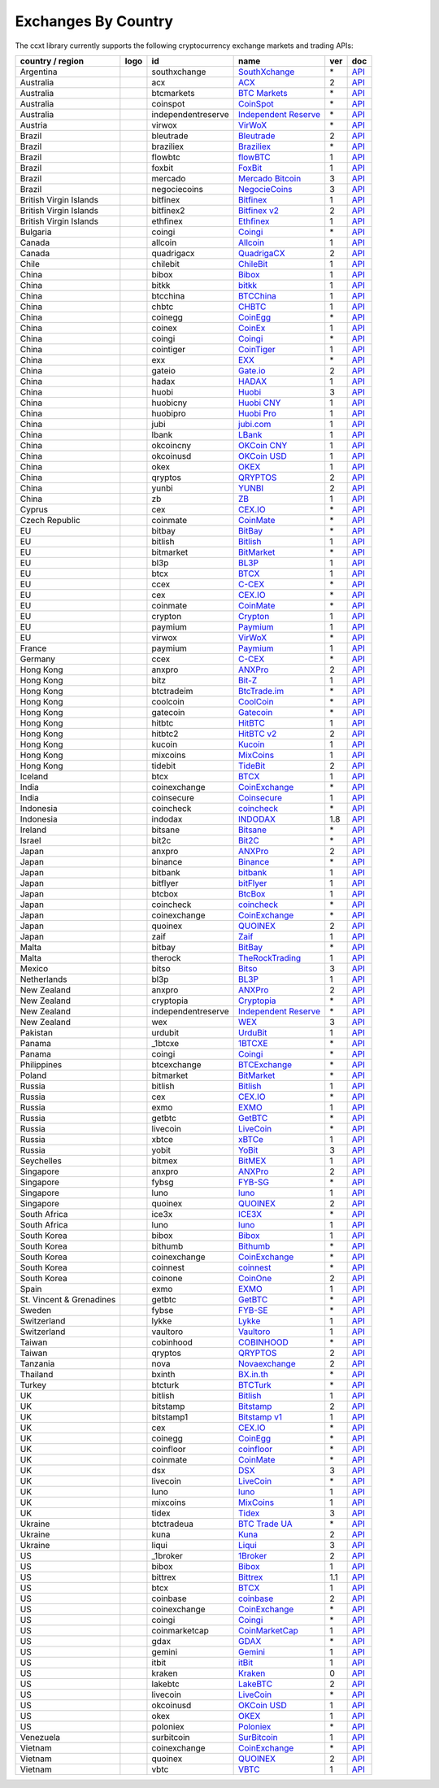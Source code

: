 Exchanges By Country
====================

The ccxt library currently supports the following cryptocurrency exchange markets and trading APIs:

+----------------------------+------------------------+----------------------+-----------------------------------------------------------------------------------+-------+---------------------------------------------------------------------------------------------------+
| country / region           | logo                   | id                   | name                                                                              | ver   | doc                                                                                               |
+============================+========================+======================+===================================================================================+=======+===================================================================================================+
| Argentina                  | |southxchange|         | southxchange         | `SouthXchange <https://www.southxchange.com>`__                                   | \*    | `API <https://www.southxchange.com/Home/Api>`__                                                   |
+----------------------------+------------------------+----------------------+-----------------------------------------------------------------------------------+-------+---------------------------------------------------------------------------------------------------+
| Australia                  | |acx|                  | acx                  | `ACX <https://acx.io>`__                                                          | 2     | `API <https://acx.io/documents/api_v2>`__                                                         |
+----------------------------+------------------------+----------------------+-----------------------------------------------------------------------------------+-------+---------------------------------------------------------------------------------------------------+
| Australia                  | |btcmarkets|           | btcmarkets           | `BTC Markets <https://btcmarkets.net/>`__                                         | \*    | `API <https://github.com/BTCMarkets/API>`__                                                       |
+----------------------------+------------------------+----------------------+-----------------------------------------------------------------------------------+-------+---------------------------------------------------------------------------------------------------+
| Australia                  | |coinspot|             | coinspot             | `CoinSpot <https://www.coinspot.com.au>`__                                        | \*    | `API <https://www.coinspot.com.au/api>`__                                                         |
+----------------------------+------------------------+----------------------+-----------------------------------------------------------------------------------+-------+---------------------------------------------------------------------------------------------------+
| Australia                  | |independentreserve|   | independentreserve   | `Independent Reserve <https://www.independentreserve.com>`__                      | \*    | `API <https://www.independentreserve.com/API>`__                                                  |
+----------------------------+------------------------+----------------------+-----------------------------------------------------------------------------------+-------+---------------------------------------------------------------------------------------------------+
| Austria                    | |virwox|               | virwox               | `VirWoX <https://www.virwox.com>`__                                               | \*    | `API <https://www.virwox.com/developers.php>`__                                                   |
+----------------------------+------------------------+----------------------+-----------------------------------------------------------------------------------+-------+---------------------------------------------------------------------------------------------------+
| Brazil                     | |bleutrade|            | bleutrade            | `Bleutrade <https://bleutrade.com>`__                                             | 2     | `API <https://bleutrade.com/help/API>`__                                                          |
+----------------------------+------------------------+----------------------+-----------------------------------------------------------------------------------+-------+---------------------------------------------------------------------------------------------------+
| Brazil                     | |braziliex|            | braziliex            | `Braziliex <https://braziliex.com/>`__                                            | \*    | `API <https://braziliex.com/exchange/api.php>`__                                                  |
+----------------------------+------------------------+----------------------+-----------------------------------------------------------------------------------+-------+---------------------------------------------------------------------------------------------------+
| Brazil                     | |flowbtc|              | flowbtc              | `flowBTC <https://trader.flowbtc.com>`__                                          | 1     | `API <http://www.flowbtc.com.br/api/>`__                                                          |
+----------------------------+------------------------+----------------------+-----------------------------------------------------------------------------------+-------+---------------------------------------------------------------------------------------------------+
| Brazil                     | |foxbit|               | foxbit               | `FoxBit <https://foxbit.exchange>`__                                              | 1     | `API <https://blinktrade.com/docs>`__                                                             |
+----------------------------+------------------------+----------------------+-----------------------------------------------------------------------------------+-------+---------------------------------------------------------------------------------------------------+
| Brazil                     | |mercado|              | mercado              | `Mercado Bitcoin <https://www.mercadobitcoin.com.br>`__                           | 3     | `API <https://www.mercadobitcoin.com.br/api-doc>`__                                               |
+----------------------------+------------------------+----------------------+-----------------------------------------------------------------------------------+-------+---------------------------------------------------------------------------------------------------+
| Brazil                     | |negociecoins|         | negociecoins         | `NegocieCoins <https://www.negociecoins.com.br>`__                                | 3     | `API <https://www.negociecoins.com.br/documentacao-tradeapi>`__                                   |
+----------------------------+------------------------+----------------------+-----------------------------------------------------------------------------------+-------+---------------------------------------------------------------------------------------------------+
| British Virgin Islands     | |bitfinex|             | bitfinex             | `Bitfinex <https://www.bitfinex.com>`__                                           | 1     | `API <https://bitfinex.readme.io/v1/docs>`__                                                      |
+----------------------------+------------------------+----------------------+-----------------------------------------------------------------------------------+-------+---------------------------------------------------------------------------------------------------+
| British Virgin Islands     | |bitfinex2|            | bitfinex2            | `Bitfinex v2 <https://www.bitfinex.com>`__                                        | 2     | `API <https://bitfinex.readme.io/v2/docs>`__                                                      |
+----------------------------+------------------------+----------------------+-----------------------------------------------------------------------------------+-------+---------------------------------------------------------------------------------------------------+
| British Virgin Islands     | |ethfinex|             | ethfinex             | `Ethfinex <https://www.ethfinex.com>`__                                           | 1     | `API <https://bitfinex.readme.io/v1/docs>`__                                                      |
+----------------------------+------------------------+----------------------+-----------------------------------------------------------------------------------+-------+---------------------------------------------------------------------------------------------------+
| Bulgaria                   | |coingi|               | coingi               | `Coingi <https://coingi.com>`__                                                   | \*    | `API <http://docs.coingi.apiary.io/>`__                                                           |
+----------------------------+------------------------+----------------------+-----------------------------------------------------------------------------------+-------+---------------------------------------------------------------------------------------------------+
| Canada                     | |allcoin|              | allcoin              | `Allcoin <https://www.allcoin.com>`__                                             | 1     | `API <https://www.allcoin.com/About/APIReference>`__                                              |
+----------------------------+------------------------+----------------------+-----------------------------------------------------------------------------------+-------+---------------------------------------------------------------------------------------------------+
| Canada                     | |quadrigacx|           | quadrigacx           | `QuadrigaCX <https://www.quadrigacx.com>`__                                       | 2     | `API <https://www.quadrigacx.com/api_info>`__                                                     |
+----------------------------+------------------------+----------------------+-----------------------------------------------------------------------------------+-------+---------------------------------------------------------------------------------------------------+
| Chile                      | |chilebit|             | chilebit             | `ChileBit <https://chilebit.net>`__                                               | 1     | `API <https://blinktrade.com/docs>`__                                                             |
+----------------------------+------------------------+----------------------+-----------------------------------------------------------------------------------+-------+---------------------------------------------------------------------------------------------------+
| China                      | |bibox|                | bibox                | `Bibox <https://www.bibox.com>`__                                                 | 1     | `API <https://github.com/Biboxcom/api_reference/wiki/home_en>`__                                  |
+----------------------------+------------------------+----------------------+-----------------------------------------------------------------------------------+-------+---------------------------------------------------------------------------------------------------+
| China                      | |bitkk|                | bitkk                | `bitkk <https://www.bitkk.com>`__                                                 | 1     | `API <https://www.bitkk.com/i/developer>`__                                                       |
+----------------------------+------------------------+----------------------+-----------------------------------------------------------------------------------+-------+---------------------------------------------------------------------------------------------------+
| China                      | |btcchina|             | btcchina             | `BTCChina <https://www.btcchina.com>`__                                           | 1     | `API <https://www.btcchina.com/apidocs>`__                                                        |
+----------------------------+------------------------+----------------------+-----------------------------------------------------------------------------------+-------+---------------------------------------------------------------------------------------------------+
| China                      | |chbtc|                | chbtc                | `CHBTC <https://trade.chbtc.com/api>`__                                           | 1     | `API <https://www.chbtc.com/i/developer>`__                                                       |
+----------------------------+------------------------+----------------------+-----------------------------------------------------------------------------------+-------+---------------------------------------------------------------------------------------------------+
| China                      | |coinegg|              | coinegg              | `CoinEgg <https://www.coinegg.com>`__                                             | \*    | `API <https://www.coinegg.com/explain.api.html>`__                                                |
+----------------------------+------------------------+----------------------+-----------------------------------------------------------------------------------+-------+---------------------------------------------------------------------------------------------------+
| China                      | |coinex|               | coinex               | `CoinEx <https://www.coinex.com>`__                                               | 1     | `API <https://github.com/coinexcom/coinex_exchange_api/wiki>`__                                   |
+----------------------------+------------------------+----------------------+-----------------------------------------------------------------------------------+-------+---------------------------------------------------------------------------------------------------+
| China                      | |coingi|               | coingi               | `Coingi <https://coingi.com>`__                                                   | \*    | `API <http://docs.coingi.apiary.io/>`__                                                           |
+----------------------------+------------------------+----------------------+-----------------------------------------------------------------------------------+-------+---------------------------------------------------------------------------------------------------+
| China                      | |cointiger|            | cointiger            | `CoinTiger <https://www.cointiger.pro/exchange/register.html?refCode=FfvDtt>`__   | 1     | `API <https://github.com/cointiger/api-docs-en/wiki>`__                                           |
+----------------------------+------------------------+----------------------+-----------------------------------------------------------------------------------+-------+---------------------------------------------------------------------------------------------------+
| China                      | |exx|                  | exx                  | `EXX <https://www.exx.com/>`__                                                    | \*    | `API <https://www.exx.com/help/restApi>`__                                                        |
+----------------------------+------------------------+----------------------+-----------------------------------------------------------------------------------+-------+---------------------------------------------------------------------------------------------------+
| China                      | |gateio|               | gateio               | `Gate.io <https://gate.io/>`__                                                    | 2     | `API <https://gate.io/api2>`__                                                                    |
+----------------------------+------------------------+----------------------+-----------------------------------------------------------------------------------+-------+---------------------------------------------------------------------------------------------------+
| China                      | |hadax|                | hadax                | `HADAX <https://www.huobi.br.com/en-us/topic/invited/?invite_code=rwrd3>`__       | 1     | `API <https://github.com/huobiapi/API_Docs/wiki>`__                                               |
+----------------------------+------------------------+----------------------+-----------------------------------------------------------------------------------+-------+---------------------------------------------------------------------------------------------------+
| China                      | |huobi|                | huobi                | `Huobi <https://www.huobi.com>`__                                                 | 3     | `API <https://github.com/huobiapi/API_Docs_en/wiki>`__                                            |
+----------------------------+------------------------+----------------------+-----------------------------------------------------------------------------------+-------+---------------------------------------------------------------------------------------------------+
| China                      | |huobicny|             | huobicny             | `Huobi CNY <https://www.huobi.br.com/en-us/topic/invited/?invite_code=rwrd3>`__   | 1     | `API <https://github.com/huobiapi/API_Docs/wiki/REST_api_reference>`__                            |
+----------------------------+------------------------+----------------------+-----------------------------------------------------------------------------------+-------+---------------------------------------------------------------------------------------------------+
| China                      | |huobipro|             | huobipro             | `Huobi Pro <https://www.huobi.br.com/en-us/topic/invited/?invite_code=rwrd3>`__   | 1     | `API <https://github.com/huobiapi/API_Docs/wiki/REST_api_reference>`__                            |
+----------------------------+------------------------+----------------------+-----------------------------------------------------------------------------------+-------+---------------------------------------------------------------------------------------------------+
| China                      | |jubi|                 | jubi                 | `jubi.com <https://www.jubi.com>`__                                               | 1     | `API <https://www.jubi.com/help/api.html>`__                                                      |
+----------------------------+------------------------+----------------------+-----------------------------------------------------------------------------------+-------+---------------------------------------------------------------------------------------------------+
| China                      | |lbank|                | lbank                | `LBank <https://www.lbank.info>`__                                                | 1     | `API <https://www.lbank.info/api/api-overview>`__                                                 |
+----------------------------+------------------------+----------------------+-----------------------------------------------------------------------------------+-------+---------------------------------------------------------------------------------------------------+
| China                      | |okcoincny|            | okcoincny            | `OKCoin CNY <https://www.okcoin.cn>`__                                            | 1     | `API <https://www.okcoin.cn/rest_getStarted.html>`__                                              |
+----------------------------+------------------------+----------------------+-----------------------------------------------------------------------------------+-------+---------------------------------------------------------------------------------------------------+
| China                      | |okcoinusd|            | okcoinusd            | `OKCoin USD <https://www.okcoin.com>`__                                           | 1     | `API <https://www.okcoin.com/rest_getStarted.html>`__                                             |
+----------------------------+------------------------+----------------------+-----------------------------------------------------------------------------------+-------+---------------------------------------------------------------------------------------------------+
| China                      | |okex|                 | okex                 | `OKEX <https://www.okex.com>`__                                                   | 1     | `API <https://github.com/okcoin-okex/API-docs-OKEx.com>`__                                        |
+----------------------------+------------------------+----------------------+-----------------------------------------------------------------------------------+-------+---------------------------------------------------------------------------------------------------+
| China                      | |qryptos|              | qryptos              | `QRYPTOS <https://www.qryptos.com>`__                                             | 2     | `API <https://developers.quoine.com>`__                                                           |
+----------------------------+------------------------+----------------------+-----------------------------------------------------------------------------------+-------+---------------------------------------------------------------------------------------------------+
| China                      | |yunbi|                | yunbi                | `YUNBI <https://yunbi.com>`__                                                     | 2     | `API <https://yunbi.com/documents/api/guide>`__                                                   |
+----------------------------+------------------------+----------------------+-----------------------------------------------------------------------------------+-------+---------------------------------------------------------------------------------------------------+
| China                      | |zb|                   | zb                   | `ZB <https://www.zb.com>`__                                                       | 1     | `API <https://www.zb.com/i/developer>`__                                                          |
+----------------------------+------------------------+----------------------+-----------------------------------------------------------------------------------+-------+---------------------------------------------------------------------------------------------------+
| Cyprus                     | |cex|                  | cex                  | `CEX.IO <https://cex.io>`__                                                       | \*    | `API <https://cex.io/cex-api>`__                                                                  |
+----------------------------+------------------------+----------------------+-----------------------------------------------------------------------------------+-------+---------------------------------------------------------------------------------------------------+
| Czech Republic             | |coinmate|             | coinmate             | `CoinMate <https://coinmate.io>`__                                                | \*    | `API <http://docs.coinmate.apiary.io>`__                                                          |
+----------------------------+------------------------+----------------------+-----------------------------------------------------------------------------------+-------+---------------------------------------------------------------------------------------------------+
| EU                         | |bitbay|               | bitbay               | `BitBay <https://bitbay.net>`__                                                   | \*    | `API <https://bitbay.net/public-api>`__                                                           |
+----------------------------+------------------------+----------------------+-----------------------------------------------------------------------------------+-------+---------------------------------------------------------------------------------------------------+
| EU                         | |bitlish|              | bitlish              | `Bitlish <https://bitlish.com>`__                                                 | 1     | `API <https://bitlish.com/api>`__                                                                 |
+----------------------------+------------------------+----------------------+-----------------------------------------------------------------------------------+-------+---------------------------------------------------------------------------------------------------+
| EU                         | |bitmarket|            | bitmarket            | `BitMarket <https://www.bitmarket.pl>`__                                          | \*    | `API <https://www.bitmarket.net/docs.php?file=api_public.html>`__                                 |
+----------------------------+------------------------+----------------------+-----------------------------------------------------------------------------------+-------+---------------------------------------------------------------------------------------------------+
| EU                         | |bl3p|                 | bl3p                 | `BL3P <https://bl3p.eu>`__                                                        | 1     | `API <https://github.com/BitonicNL/bl3p-api/tree/master/docs>`__                                  |
+----------------------------+------------------------+----------------------+-----------------------------------------------------------------------------------+-------+---------------------------------------------------------------------------------------------------+
| EU                         | |btcx|                 | btcx                 | `BTCX <https://btc-x.is>`__                                                       | 1     | `API <https://btc-x.is/custom/api-document.html>`__                                               |
+----------------------------+------------------------+----------------------+-----------------------------------------------------------------------------------+-------+---------------------------------------------------------------------------------------------------+
| EU                         | |ccex|                 | ccex                 | `C-CEX <https://c-cex.com>`__                                                     | \*    | `API <https://c-cex.com/?id=api>`__                                                               |
+----------------------------+------------------------+----------------------+-----------------------------------------------------------------------------------+-------+---------------------------------------------------------------------------------------------------+
| EU                         | |cex|                  | cex                  | `CEX.IO <https://cex.io>`__                                                       | \*    | `API <https://cex.io/cex-api>`__                                                                  |
+----------------------------+------------------------+----------------------+-----------------------------------------------------------------------------------+-------+---------------------------------------------------------------------------------------------------+
| EU                         | |coinmate|             | coinmate             | `CoinMate <https://coinmate.io>`__                                                | \*    | `API <http://docs.coinmate.apiary.io>`__                                                          |
+----------------------------+------------------------+----------------------+-----------------------------------------------------------------------------------+-------+---------------------------------------------------------------------------------------------------+
| EU                         | |crypton|              | crypton              | `Crypton <https://cryptonbtc.com>`__                                              | 1     | `API <https://cryptonbtc.docs.apiary.io/>`__                                                      |
+----------------------------+------------------------+----------------------+-----------------------------------------------------------------------------------+-------+---------------------------------------------------------------------------------------------------+
| EU                         | |paymium|              | paymium              | `Paymium <https://www.paymium.com>`__                                             | 1     | `API <https://github.com/Paymium/api-documentation>`__                                            |
+----------------------------+------------------------+----------------------+-----------------------------------------------------------------------------------+-------+---------------------------------------------------------------------------------------------------+
| EU                         | |virwox|               | virwox               | `VirWoX <https://www.virwox.com>`__                                               | \*    | `API <https://www.virwox.com/developers.php>`__                                                   |
+----------------------------+------------------------+----------------------+-----------------------------------------------------------------------------------+-------+---------------------------------------------------------------------------------------------------+
| France                     | |paymium|              | paymium              | `Paymium <https://www.paymium.com>`__                                             | 1     | `API <https://github.com/Paymium/api-documentation>`__                                            |
+----------------------------+------------------------+----------------------+-----------------------------------------------------------------------------------+-------+---------------------------------------------------------------------------------------------------+
| Germany                    | |ccex|                 | ccex                 | `C-CEX <https://c-cex.com>`__                                                     | \*    | `API <https://c-cex.com/?id=api>`__                                                               |
+----------------------------+------------------------+----------------------+-----------------------------------------------------------------------------------+-------+---------------------------------------------------------------------------------------------------+
| Hong Kong                  | |anxpro|               | anxpro               | `ANXPro <https://anxpro.com>`__                                                   | 2     | `API <http://docs.anxv2.apiary.io>`__                                                             |
+----------------------------+------------------------+----------------------+-----------------------------------------------------------------------------------+-------+---------------------------------------------------------------------------------------------------+
| Hong Kong                  | |bitz|                 | bitz                 | `Bit-Z <https://www.bit-z.com>`__                                                 | 1     | `API <https://www.bit-z.com/api.html>`__                                                          |
+----------------------------+------------------------+----------------------+-----------------------------------------------------------------------------------+-------+---------------------------------------------------------------------------------------------------+
| Hong Kong                  | |btctradeim|           | btctradeim           | `BtcTrade.im <https://www.btctrade.im>`__                                         | \*    | `API <https://www.btctrade.im/help.api.html>`__                                                   |
+----------------------------+------------------------+----------------------+-----------------------------------------------------------------------------------+-------+---------------------------------------------------------------------------------------------------+
| Hong Kong                  | |coolcoin|             | coolcoin             | `CoolCoin <https://www.coolcoin.com>`__                                           | \*    | `API <https://www.coolcoin.com/help.api.html>`__                                                  |
+----------------------------+------------------------+----------------------+-----------------------------------------------------------------------------------+-------+---------------------------------------------------------------------------------------------------+
| Hong Kong                  | |gatecoin|             | gatecoin             | `Gatecoin <https://gatecoin.com>`__                                               | \*    | `API <https://gatecoin.com/api>`__                                                                |
+----------------------------+------------------------+----------------------+-----------------------------------------------------------------------------------+-------+---------------------------------------------------------------------------------------------------+
| Hong Kong                  | |hitbtc|               | hitbtc               | `HitBTC <https://hitbtc.com/?ref_id=5a5d39a65d466>`__                             | 1     | `API <https://github.com/hitbtc-com/hitbtc-api/blob/master/APIv1.md>`__                           |
+----------------------------+------------------------+----------------------+-----------------------------------------------------------------------------------+-------+---------------------------------------------------------------------------------------------------+
| Hong Kong                  | |hitbtc2|              | hitbtc2              | `HitBTC v2 <https://hitbtc.com/?ref_id=5a5d39a65d466>`__                          | 2     | `API <https://api.hitbtc.com>`__                                                                  |
+----------------------------+------------------------+----------------------+-----------------------------------------------------------------------------------+-------+---------------------------------------------------------------------------------------------------+
| Hong Kong                  | |kucoin|               | kucoin               | `Kucoin <https://www.kucoin.com/?r=E5wkqe>`__                                     | 1     | `API <https://kucoinapidocs.docs.apiary.io>`__                                                    |
+----------------------------+------------------------+----------------------+-----------------------------------------------------------------------------------+-------+---------------------------------------------------------------------------------------------------+
| Hong Kong                  | |mixcoins|             | mixcoins             | `MixCoins <https://mixcoins.com>`__                                               | 1     | `API <https://mixcoins.com/help/api/>`__                                                          |
+----------------------------+------------------------+----------------------+-----------------------------------------------------------------------------------+-------+---------------------------------------------------------------------------------------------------+
| Hong Kong                  | |tidebit|              | tidebit              | `TideBit <https://www.tidebit.com>`__                                             | 2     | `API <https://www.tidebit.com/documents/api_v2>`__                                                |
+----------------------------+------------------------+----------------------+-----------------------------------------------------------------------------------+-------+---------------------------------------------------------------------------------------------------+
| Iceland                    | |btcx|                 | btcx                 | `BTCX <https://btc-x.is>`__                                                       | 1     | `API <https://btc-x.is/custom/api-document.html>`__                                               |
+----------------------------+------------------------+----------------------+-----------------------------------------------------------------------------------+-------+---------------------------------------------------------------------------------------------------+
| India                      | |coinexchange|         | coinexchange         | `CoinExchange <https://www.coinexchange.io>`__                                    | \*    | `API <https://coinexchangeio.github.io/slate/>`__                                                 |
+----------------------------+------------------------+----------------------+-----------------------------------------------------------------------------------+-------+---------------------------------------------------------------------------------------------------+
| India                      | |coinsecure|           | coinsecure           | `Coinsecure <https://coinsecure.in>`__                                            | 1     | `API <https://api.coinsecure.in>`__                                                               |
+----------------------------+------------------------+----------------------+-----------------------------------------------------------------------------------+-------+---------------------------------------------------------------------------------------------------+
| Indonesia                  | |coincheck|            | coincheck            | `coincheck <https://coincheck.com>`__                                             | \*    | `API <https://coincheck.com/documents/exchange/api>`__                                            |
+----------------------------+------------------------+----------------------+-----------------------------------------------------------------------------------+-------+---------------------------------------------------------------------------------------------------+
| Indonesia                  | |indodax|              | indodax              | `INDODAX <https://www.indodax.com>`__                                             | 1.8   | `API <https://indodax.com/downloads/BITCOINCOID-API-DOCUMENTATION.pdf>`__                         |
+----------------------------+------------------------+----------------------+-----------------------------------------------------------------------------------+-------+---------------------------------------------------------------------------------------------------+
| Ireland                    | |bitsane|              | bitsane              | `Bitsane <https://bitsane.com>`__                                                 | \*    | `API <https://bitsane.com/info-api>`__                                                            |
+----------------------------+------------------------+----------------------+-----------------------------------------------------------------------------------+-------+---------------------------------------------------------------------------------------------------+
| Israel                     | |bit2c|                | bit2c                | `Bit2C <https://www.bit2c.co.il>`__                                               | \*    | `API <https://www.bit2c.co.il/home/api>`__                                                        |
+----------------------------+------------------------+----------------------+-----------------------------------------------------------------------------------+-------+---------------------------------------------------------------------------------------------------+
| Japan                      | |anxpro|               | anxpro               | `ANXPro <https://anxpro.com>`__                                                   | 2     | `API <http://docs.anxv2.apiary.io>`__                                                             |
+----------------------------+------------------------+----------------------+-----------------------------------------------------------------------------------+-------+---------------------------------------------------------------------------------------------------+
| Japan                      | |binance|              | binance              | `Binance <https://www.binance.com/?ref=10205187>`__                               | \*    | `API <https://github.com/binance-exchange/binance-official-api-docs/blob/master/rest-api.md>`__   |
+----------------------------+------------------------+----------------------+-----------------------------------------------------------------------------------+-------+---------------------------------------------------------------------------------------------------+
| Japan                      | |bitbank|              | bitbank              | `bitbank <https://bitbank.cc/>`__                                                 | 1     | `API <https://docs.bitbank.cc/>`__                                                                |
+----------------------------+------------------------+----------------------+-----------------------------------------------------------------------------------+-------+---------------------------------------------------------------------------------------------------+
| Japan                      | |bitflyer|             | bitflyer             | `bitFlyer <https://bitflyer.jp>`__                                                | 1     | `API <https://bitflyer.jp/API>`__                                                                 |
+----------------------------+------------------------+----------------------+-----------------------------------------------------------------------------------+-------+---------------------------------------------------------------------------------------------------+
| Japan                      | |btcbox|               | btcbox               | `BtcBox <https://www.btcbox.co.jp/>`__                                            | 1     | `API <https://www.btcbox.co.jp/help/asm>`__                                                       |
+----------------------------+------------------------+----------------------+-----------------------------------------------------------------------------------+-------+---------------------------------------------------------------------------------------------------+
| Japan                      | |coincheck|            | coincheck            | `coincheck <https://coincheck.com>`__                                             | \*    | `API <https://coincheck.com/documents/exchange/api>`__                                            |
+----------------------------+------------------------+----------------------+-----------------------------------------------------------------------------------+-------+---------------------------------------------------------------------------------------------------+
| Japan                      | |coinexchange|         | coinexchange         | `CoinExchange <https://www.coinexchange.io>`__                                    | \*    | `API <https://coinexchangeio.github.io/slate/>`__                                                 |
+----------------------------+------------------------+----------------------+-----------------------------------------------------------------------------------+-------+---------------------------------------------------------------------------------------------------+
| Japan                      | |quoinex|              | quoinex              | `QUOINEX <https://quoinex.com/>`__                                                | 2     | `API <https://developers.quoine.com>`__                                                           |
+----------------------------+------------------------+----------------------+-----------------------------------------------------------------------------------+-------+---------------------------------------------------------------------------------------------------+
| Japan                      | |zaif|                 | zaif                 | `Zaif <https://zaif.jp>`__                                                        | 1     | `API <http://techbureau-api-document.readthedocs.io/ja/latest/index.html>`__                      |
+----------------------------+------------------------+----------------------+-----------------------------------------------------------------------------------+-------+---------------------------------------------------------------------------------------------------+
| Malta                      | |bitbay|               | bitbay               | `BitBay <https://bitbay.net>`__                                                   | \*    | `API <https://bitbay.net/public-api>`__                                                           |
+----------------------------+------------------------+----------------------+-----------------------------------------------------------------------------------+-------+---------------------------------------------------------------------------------------------------+
| Malta                      | |therock|              | therock              | `TheRockTrading <https://therocktrading.com>`__                                   | 1     | `API <https://api.therocktrading.com/doc/v1/index.html>`__                                        |
+----------------------------+------------------------+----------------------+-----------------------------------------------------------------------------------+-------+---------------------------------------------------------------------------------------------------+
| Mexico                     | |bitso|                | bitso                | `Bitso <https://bitso.com>`__                                                     | 3     | `API <https://bitso.com/api_info>`__                                                              |
+----------------------------+------------------------+----------------------+-----------------------------------------------------------------------------------+-------+---------------------------------------------------------------------------------------------------+
| Netherlands                | |bl3p|                 | bl3p                 | `BL3P <https://bl3p.eu>`__                                                        | 1     | `API <https://github.com/BitonicNL/bl3p-api/tree/master/docs>`__                                  |
+----------------------------+------------------------+----------------------+-----------------------------------------------------------------------------------+-------+---------------------------------------------------------------------------------------------------+
| New Zealand                | |anxpro|               | anxpro               | `ANXPro <https://anxpro.com>`__                                                   | 2     | `API <http://docs.anxv2.apiary.io>`__                                                             |
+----------------------------+------------------------+----------------------+-----------------------------------------------------------------------------------+-------+---------------------------------------------------------------------------------------------------+
| New Zealand                | |cryptopia|            | cryptopia            | `Cryptopia <https://www.cryptopia.co.nz/Register?referrer=kroitor>`__             | \*    | `API <https://www.cryptopia.co.nz/Forum/Category/45>`__                                           |
+----------------------------+------------------------+----------------------+-----------------------------------------------------------------------------------+-------+---------------------------------------------------------------------------------------------------+
| New Zealand                | |independentreserve|   | independentreserve   | `Independent Reserve <https://www.independentreserve.com>`__                      | \*    | `API <https://www.independentreserve.com/API>`__                                                  |
+----------------------------+------------------------+----------------------+-----------------------------------------------------------------------------------+-------+---------------------------------------------------------------------------------------------------+
| New Zealand                | |wex|                  | wex                  | `WEX <https://wex.nz>`__                                                          | 3     | `API <https://wex.nz/api/3/docs>`__                                                               |
+----------------------------+------------------------+----------------------+-----------------------------------------------------------------------------------+-------+---------------------------------------------------------------------------------------------------+
| Pakistan                   | |urdubit|              | urdubit              | `UrduBit <https://urdubit.com>`__                                                 | 1     | `API <https://blinktrade.com/docs>`__                                                             |
+----------------------------+------------------------+----------------------+-----------------------------------------------------------------------------------+-------+---------------------------------------------------------------------------------------------------+
| Panama                     | |_1btcxe|              | _1btcxe              | `1BTCXE <https://1btcxe.com>`__                                                   | \*    | `API <https://1btcxe.com/api-docs.php>`__                                                         |
+----------------------------+------------------------+----------------------+-----------------------------------------------------------------------------------+-------+---------------------------------------------------------------------------------------------------+
| Panama                     | |coingi|               | coingi               | `Coingi <https://coingi.com>`__                                                   | \*    | `API <http://docs.coingi.apiary.io/>`__                                                           |
+----------------------------+------------------------+----------------------+-----------------------------------------------------------------------------------+-------+---------------------------------------------------------------------------------------------------+
| Philippines                | |btcexchange|          | btcexchange          | `BTCExchange <https://www.btcexchange.ph>`__                                      | \*    | `API <https://github.com/BTCTrader/broker-api-docs>`__                                            |
+----------------------------+------------------------+----------------------+-----------------------------------------------------------------------------------+-------+---------------------------------------------------------------------------------------------------+
| Poland                     | |bitmarket|            | bitmarket            | `BitMarket <https://www.bitmarket.pl>`__                                          | \*    | `API <https://www.bitmarket.net/docs.php?file=api_public.html>`__                                 |
+----------------------------+------------------------+----------------------+-----------------------------------------------------------------------------------+-------+---------------------------------------------------------------------------------------------------+
| Russia                     | |bitlish|              | bitlish              | `Bitlish <https://bitlish.com>`__                                                 | 1     | `API <https://bitlish.com/api>`__                                                                 |
+----------------------------+------------------------+----------------------+-----------------------------------------------------------------------------------+-------+---------------------------------------------------------------------------------------------------+
| Russia                     | |cex|                  | cex                  | `CEX.IO <https://cex.io>`__                                                       | \*    | `API <https://cex.io/cex-api>`__                                                                  |
+----------------------------+------------------------+----------------------+-----------------------------------------------------------------------------------+-------+---------------------------------------------------------------------------------------------------+
| Russia                     | |exmo|                 | exmo                 | `EXMO <https://exmo.me/?ref=131685>`__                                            | 1     | `API <https://exmo.me/en/api_doc?ref=131685>`__                                                   |
+----------------------------+------------------------+----------------------+-----------------------------------------------------------------------------------+-------+---------------------------------------------------------------------------------------------------+
| Russia                     | |getbtc|               | getbtc               | `GetBTC <https://getbtc.org>`__                                                   | \*    | `API <https://getbtc.org/api-docs.php>`__                                                         |
+----------------------------+------------------------+----------------------+-----------------------------------------------------------------------------------+-------+---------------------------------------------------------------------------------------------------+
| Russia                     | |livecoin|             | livecoin             | `LiveCoin <https://www.livecoin.net>`__                                           | \*    | `API <https://www.livecoin.net/api?lang=en>`__                                                    |
+----------------------------+------------------------+----------------------+-----------------------------------------------------------------------------------+-------+---------------------------------------------------------------------------------------------------+
| Russia                     | |xbtce|                | xbtce                | `xBTCe <https://www.xbtce.com>`__                                                 | 1     | `API <https://www.xbtce.com/tradeapi>`__                                                          |
+----------------------------+------------------------+----------------------+-----------------------------------------------------------------------------------+-------+---------------------------------------------------------------------------------------------------+
| Russia                     | |yobit|                | yobit                | `YoBit <https://www.yobit.net>`__                                                 | 3     | `API <https://www.yobit.net/en/api/>`__                                                           |
+----------------------------+------------------------+----------------------+-----------------------------------------------------------------------------------+-------+---------------------------------------------------------------------------------------------------+
| Seychelles                 | |bitmex|               | bitmex               | `BitMEX <https://www.bitmex.com>`__                                               | 1     | `API <https://www.bitmex.com/app/apiOverview>`__                                                  |
+----------------------------+------------------------+----------------------+-----------------------------------------------------------------------------------+-------+---------------------------------------------------------------------------------------------------+
| Singapore                  | |anxpro|               | anxpro               | `ANXPro <https://anxpro.com>`__                                                   | 2     | `API <http://docs.anxv2.apiary.io>`__                                                             |
+----------------------------+------------------------+----------------------+-----------------------------------------------------------------------------------+-------+---------------------------------------------------------------------------------------------------+
| Singapore                  | |fybsg|                | fybsg                | `FYB-SG <https://www.fybsg.com>`__                                                | \*    | `API <http://docs.fyb.apiary.io>`__                                                               |
+----------------------------+------------------------+----------------------+-----------------------------------------------------------------------------------+-------+---------------------------------------------------------------------------------------------------+
| Singapore                  | |luno|                 | luno                 | `luno <https://www.luno.com>`__                                                   | 1     | `API <https://www.luno.com/en/api>`__                                                             |
+----------------------------+------------------------+----------------------+-----------------------------------------------------------------------------------+-------+---------------------------------------------------------------------------------------------------+
| Singapore                  | |quoinex|              | quoinex              | `QUOINEX <https://quoinex.com/>`__                                                | 2     | `API <https://developers.quoine.com>`__                                                           |
+----------------------------+------------------------+----------------------+-----------------------------------------------------------------------------------+-------+---------------------------------------------------------------------------------------------------+
| South Africa               | |ice3x|                | ice3x                | `ICE3X <https://ice3x.com>`__                                                     | \*    | `API <https://ice3x.co.za/ice-cubed-bitcoin-exchange-api-documentation-1-june-2017>`__            |
+----------------------------+------------------------+----------------------+-----------------------------------------------------------------------------------+-------+---------------------------------------------------------------------------------------------------+
| South Africa               | |luno|                 | luno                 | `luno <https://www.luno.com>`__                                                   | 1     | `API <https://www.luno.com/en/api>`__                                                             |
+----------------------------+------------------------+----------------------+-----------------------------------------------------------------------------------+-------+---------------------------------------------------------------------------------------------------+
| South Korea                | |bibox|                | bibox                | `Bibox <https://www.bibox.com>`__                                                 | 1     | `API <https://github.com/Biboxcom/api_reference/wiki/home_en>`__                                  |
+----------------------------+------------------------+----------------------+-----------------------------------------------------------------------------------+-------+---------------------------------------------------------------------------------------------------+
| South Korea                | |bithumb|              | bithumb              | `Bithumb <https://www.bithumb.com>`__                                             | \*    | `API <https://www.bithumb.com/u1/US127>`__                                                        |
+----------------------------+------------------------+----------------------+-----------------------------------------------------------------------------------+-------+---------------------------------------------------------------------------------------------------+
| South Korea                | |coinexchange|         | coinexchange         | `CoinExchange <https://www.coinexchange.io>`__                                    | \*    | `API <https://coinexchangeio.github.io/slate/>`__                                                 |
+----------------------------+------------------------+----------------------+-----------------------------------------------------------------------------------+-------+---------------------------------------------------------------------------------------------------+
| South Korea                | |coinnest|             | coinnest             | `coinnest <https://www.coinnest.co.kr>`__                                         | \*    | `API <https://www.coinnest.co.kr/doc/intro.html>`__                                               |
+----------------------------+------------------------+----------------------+-----------------------------------------------------------------------------------+-------+---------------------------------------------------------------------------------------------------+
| South Korea                | |coinone|              | coinone              | `CoinOne <https://coinone.co.kr>`__                                               | 2     | `API <https://doc.coinone.co.kr>`__                                                               |
+----------------------------+------------------------+----------------------+-----------------------------------------------------------------------------------+-------+---------------------------------------------------------------------------------------------------+
| Spain                      | |exmo|                 | exmo                 | `EXMO <https://exmo.me/?ref=131685>`__                                            | 1     | `API <https://exmo.me/en/api_doc?ref=131685>`__                                                   |
+----------------------------+------------------------+----------------------+-----------------------------------------------------------------------------------+-------+---------------------------------------------------------------------------------------------------+
| St. Vincent & Grenadines   | |getbtc|               | getbtc               | `GetBTC <https://getbtc.org>`__                                                   | \*    | `API <https://getbtc.org/api-docs.php>`__                                                         |
+----------------------------+------------------------+----------------------+-----------------------------------------------------------------------------------+-------+---------------------------------------------------------------------------------------------------+
| Sweden                     | |fybse|                | fybse                | `FYB-SE <https://www.fybse.se>`__                                                 | \*    | `API <http://docs.fyb.apiary.io>`__                                                               |
+----------------------------+------------------------+----------------------+-----------------------------------------------------------------------------------+-------+---------------------------------------------------------------------------------------------------+
| Switzerland                | |lykke|                | lykke                | `Lykke <https://www.lykke.com>`__                                                 | 1     | `API <https://hft-api.lykke.com/swagger/ui/>`__                                                   |
+----------------------------+------------------------+----------------------+-----------------------------------------------------------------------------------+-------+---------------------------------------------------------------------------------------------------+
| Switzerland                | |vaultoro|             | vaultoro             | `Vaultoro <https://www.vaultoro.com>`__                                           | 1     | `API <https://api.vaultoro.com>`__                                                                |
+----------------------------+------------------------+----------------------+-----------------------------------------------------------------------------------+-------+---------------------------------------------------------------------------------------------------+
| Taiwan                     | |cobinhood|            | cobinhood            | `COBINHOOD <https://cobinhood.com>`__                                             | \*    | `API <https://cobinhood.github.io/api-public>`__                                                  |
+----------------------------+------------------------+----------------------+-----------------------------------------------------------------------------------+-------+---------------------------------------------------------------------------------------------------+
| Taiwan                     | |qryptos|              | qryptos              | `QRYPTOS <https://www.qryptos.com>`__                                             | 2     | `API <https://developers.quoine.com>`__                                                           |
+----------------------------+------------------------+----------------------+-----------------------------------------------------------------------------------+-------+---------------------------------------------------------------------------------------------------+
| Tanzania                   | |nova|                 | nova                 | `Novaexchange <https://novaexchange.com>`__                                       | 2     | `API <https://novaexchange.com/remote/faq>`__                                                     |
+----------------------------+------------------------+----------------------+-----------------------------------------------------------------------------------+-------+---------------------------------------------------------------------------------------------------+
| Thailand                   | |bxinth|               | bxinth               | `BX.in.th <https://bx.in.th>`__                                                   | \*    | `API <https://bx.in.th/info/api>`__                                                               |
+----------------------------+------------------------+----------------------+-----------------------------------------------------------------------------------+-------+---------------------------------------------------------------------------------------------------+
| Turkey                     | |btcturk|              | btcturk              | `BTCTurk <https://www.btcturk.com>`__                                             | \*    | `API <https://github.com/BTCTrader/broker-api-docs>`__                                            |
+----------------------------+------------------------+----------------------+-----------------------------------------------------------------------------------+-------+---------------------------------------------------------------------------------------------------+
| UK                         | |bitlish|              | bitlish              | `Bitlish <https://bitlish.com>`__                                                 | 1     | `API <https://bitlish.com/api>`__                                                                 |
+----------------------------+------------------------+----------------------+-----------------------------------------------------------------------------------+-------+---------------------------------------------------------------------------------------------------+
| UK                         | |bitstamp|             | bitstamp             | `Bitstamp <https://www.bitstamp.net>`__                                           | 2     | `API <https://www.bitstamp.net/api>`__                                                            |
+----------------------------+------------------------+----------------------+-----------------------------------------------------------------------------------+-------+---------------------------------------------------------------------------------------------------+
| UK                         | |bitstamp1|            | bitstamp1            | `Bitstamp v1 <https://www.bitstamp.net>`__                                        | 1     | `API <https://www.bitstamp.net/api>`__                                                            |
+----------------------------+------------------------+----------------------+-----------------------------------------------------------------------------------+-------+---------------------------------------------------------------------------------------------------+
| UK                         | |cex|                  | cex                  | `CEX.IO <https://cex.io>`__                                                       | \*    | `API <https://cex.io/cex-api>`__                                                                  |
+----------------------------+------------------------+----------------------+-----------------------------------------------------------------------------------+-------+---------------------------------------------------------------------------------------------------+
| UK                         | |coinegg|              | coinegg              | `CoinEgg <https://www.coinegg.com>`__                                             | \*    | `API <https://www.coinegg.com/explain.api.html>`__                                                |
+----------------------------+------------------------+----------------------+-----------------------------------------------------------------------------------+-------+---------------------------------------------------------------------------------------------------+
| UK                         | |coinfloor|            | coinfloor            | `coinfloor <https://www.coinfloor.co.uk>`__                                       | \*    | `API <https://github.com/coinfloor/api>`__                                                        |
+----------------------------+------------------------+----------------------+-----------------------------------------------------------------------------------+-------+---------------------------------------------------------------------------------------------------+
| UK                         | |coinmate|             | coinmate             | `CoinMate <https://coinmate.io>`__                                                | \*    | `API <http://docs.coinmate.apiary.io>`__                                                          |
+----------------------------+------------------------+----------------------+-----------------------------------------------------------------------------------+-------+---------------------------------------------------------------------------------------------------+
| UK                         | |dsx|                  | dsx                  | `DSX <https://dsx.uk>`__                                                          | 3     | `API <https://api.dsx.uk>`__                                                                      |
+----------------------------+------------------------+----------------------+-----------------------------------------------------------------------------------+-------+---------------------------------------------------------------------------------------------------+
| UK                         | |livecoin|             | livecoin             | `LiveCoin <https://www.livecoin.net>`__                                           | \*    | `API <https://www.livecoin.net/api?lang=en>`__                                                    |
+----------------------------+------------------------+----------------------+-----------------------------------------------------------------------------------+-------+---------------------------------------------------------------------------------------------------+
| UK                         | |luno|                 | luno                 | `luno <https://www.luno.com>`__                                                   | 1     | `API <https://www.luno.com/en/api>`__                                                             |
+----------------------------+------------------------+----------------------+-----------------------------------------------------------------------------------+-------+---------------------------------------------------------------------------------------------------+
| UK                         | |mixcoins|             | mixcoins             | `MixCoins <https://mixcoins.com>`__                                               | 1     | `API <https://mixcoins.com/help/api/>`__                                                          |
+----------------------------+------------------------+----------------------+-----------------------------------------------------------------------------------+-------+---------------------------------------------------------------------------------------------------+
| UK                         | |tidex|                | tidex                | `Tidex <https://tidex.com>`__                                                     | 3     | `API <https://tidex.com/exchange/public-api>`__                                                   |
+----------------------------+------------------------+----------------------+-----------------------------------------------------------------------------------+-------+---------------------------------------------------------------------------------------------------+
| Ukraine                    | |btctradeua|           | btctradeua           | `BTC Trade UA <https://btc-trade.com.ua>`__                                       | \*    | `API <https://docs.google.com/document/d/1ocYA0yMy_RXd561sfG3qEPZ80kyll36HUxvCRe5GbhE/edit>`__    |
+----------------------------+------------------------+----------------------+-----------------------------------------------------------------------------------+-------+---------------------------------------------------------------------------------------------------+
| Ukraine                    | |kuna|                 | kuna                 | `Kuna <https://kuna.io>`__                                                        | 2     | `API <https://kuna.io/documents/api>`__                                                           |
+----------------------------+------------------------+----------------------+-----------------------------------------------------------------------------------+-------+---------------------------------------------------------------------------------------------------+
| Ukraine                    | |liqui|                | liqui                | `Liqui <https://liqui.io>`__                                                      | 3     | `API <https://liqui.io/api>`__                                                                    |
+----------------------------+------------------------+----------------------+-----------------------------------------------------------------------------------+-------+---------------------------------------------------------------------------------------------------+
| US                         | |_1broker|             | _1broker             | `1Broker <https://1broker.com>`__                                                 | 2     | `API <https://1broker.com/?c=en/content/api-documentation>`__                                     |
+----------------------------+------------------------+----------------------+-----------------------------------------------------------------------------------+-------+---------------------------------------------------------------------------------------------------+
| US                         | |bibox|                | bibox                | `Bibox <https://www.bibox.com>`__                                                 | 1     | `API <https://github.com/Biboxcom/api_reference/wiki/home_en>`__                                  |
+----------------------------+------------------------+----------------------+-----------------------------------------------------------------------------------+-------+---------------------------------------------------------------------------------------------------+
| US                         | |bittrex|              | bittrex              | `Bittrex <https://bittrex.com>`__                                                 | 1.1   | `API <https://bittrex.com/Home/Api>`__                                                            |
+----------------------------+------------------------+----------------------+-----------------------------------------------------------------------------------+-------+---------------------------------------------------------------------------------------------------+
| US                         | |btcx|                 | btcx                 | `BTCX <https://btc-x.is>`__                                                       | 1     | `API <https://btc-x.is/custom/api-document.html>`__                                               |
+----------------------------+------------------------+----------------------+-----------------------------------------------------------------------------------+-------+---------------------------------------------------------------------------------------------------+
| US                         | |coinbase|             | coinbase             | `coinbase <https://www.coinbase.com>`__                                           | 2     | `API <https://developers.coinbase.com/api/v2>`__                                                  |
+----------------------------+------------------------+----------------------+-----------------------------------------------------------------------------------+-------+---------------------------------------------------------------------------------------------------+
| US                         | |coinexchange|         | coinexchange         | `CoinExchange <https://www.coinexchange.io>`__                                    | \*    | `API <https://coinexchangeio.github.io/slate/>`__                                                 |
+----------------------------+------------------------+----------------------+-----------------------------------------------------------------------------------+-------+---------------------------------------------------------------------------------------------------+
| US                         | |coingi|               | coingi               | `Coingi <https://coingi.com>`__                                                   | \*    | `API <http://docs.coingi.apiary.io/>`__                                                           |
+----------------------------+------------------------+----------------------+-----------------------------------------------------------------------------------+-------+---------------------------------------------------------------------------------------------------+
| US                         | |coinmarketcap|        | coinmarketcap        | `CoinMarketCap <https://coinmarketcap.com>`__                                     | 1     | `API <https://coinmarketcap.com/api>`__                                                           |
+----------------------------+------------------------+----------------------+-----------------------------------------------------------------------------------+-------+---------------------------------------------------------------------------------------------------+
| US                         | |gdax|                 | gdax                 | `GDAX <https://www.gdax.com>`__                                                   | \*    | `API <https://docs.gdax.com>`__                                                                   |
+----------------------------+------------------------+----------------------+-----------------------------------------------------------------------------------+-------+---------------------------------------------------------------------------------------------------+
| US                         | |gemini|               | gemini               | `Gemini <https://gemini.com>`__                                                   | 1     | `API <https://docs.gemini.com/rest-api>`__                                                        |
+----------------------------+------------------------+----------------------+-----------------------------------------------------------------------------------+-------+---------------------------------------------------------------------------------------------------+
| US                         | |itbit|                | itbit                | `itBit <https://www.itbit.com>`__                                                 | 1     | `API <https://api.itbit.com/docs>`__                                                              |
+----------------------------+------------------------+----------------------+-----------------------------------------------------------------------------------+-------+---------------------------------------------------------------------------------------------------+
| US                         | |kraken|               | kraken               | `Kraken <https://www.kraken.com>`__                                               | 0     | `API <https://www.kraken.com/en-us/help/api>`__                                                   |
+----------------------------+------------------------+----------------------+-----------------------------------------------------------------------------------+-------+---------------------------------------------------------------------------------------------------+
| US                         | |lakebtc|              | lakebtc              | `LakeBTC <https://www.lakebtc.com>`__                                             | 2     | `API <https://www.lakebtc.com/s/api_v2>`__                                                        |
+----------------------------+------------------------+----------------------+-----------------------------------------------------------------------------------+-------+---------------------------------------------------------------------------------------------------+
| US                         | |livecoin|             | livecoin             | `LiveCoin <https://www.livecoin.net>`__                                           | \*    | `API <https://www.livecoin.net/api?lang=en>`__                                                    |
+----------------------------+------------------------+----------------------+-----------------------------------------------------------------------------------+-------+---------------------------------------------------------------------------------------------------+
| US                         | |okcoinusd|            | okcoinusd            | `OKCoin USD <https://www.okcoin.com>`__                                           | 1     | `API <https://www.okcoin.com/rest_getStarted.html>`__                                             |
+----------------------------+------------------------+----------------------+-----------------------------------------------------------------------------------+-------+---------------------------------------------------------------------------------------------------+
| US                         | |okex|                 | okex                 | `OKEX <https://www.okex.com>`__                                                   | 1     | `API <https://github.com/okcoin-okex/API-docs-OKEx.com>`__                                        |
+----------------------------+------------------------+----------------------+-----------------------------------------------------------------------------------+-------+---------------------------------------------------------------------------------------------------+
| US                         | |poloniex|             | poloniex             | `Poloniex <https://poloniex.com>`__                                               | \*    | `API <https://poloniex.com/support/api/>`__                                                       |
+----------------------------+------------------------+----------------------+-----------------------------------------------------------------------------------+-------+---------------------------------------------------------------------------------------------------+
| Venezuela                  | |surbitcoin|           | surbitcoin           | `SurBitcoin <https://surbitcoin.com>`__                                           | 1     | `API <https://blinktrade.com/docs>`__                                                             |
+----------------------------+------------------------+----------------------+-----------------------------------------------------------------------------------+-------+---------------------------------------------------------------------------------------------------+
| Vietnam                    | |coinexchange|         | coinexchange         | `CoinExchange <https://www.coinexchange.io>`__                                    | \*    | `API <https://coinexchangeio.github.io/slate/>`__                                                 |
+----------------------------+------------------------+----------------------+-----------------------------------------------------------------------------------+-------+---------------------------------------------------------------------------------------------------+
| Vietnam                    | |quoinex|              | quoinex              | `QUOINEX <https://quoinex.com/>`__                                                | 2     | `API <https://developers.quoine.com>`__                                                           |
+----------------------------+------------------------+----------------------+-----------------------------------------------------------------------------------+-------+---------------------------------------------------------------------------------------------------+
| Vietnam                    | |vbtc|                 | vbtc                 | `VBTC <https://vbtc.exchange>`__                                                  | 1     | `API <https://blinktrade.com/docs>`__                                                             |
+----------------------------+------------------------+----------------------+-----------------------------------------------------------------------------------+-------+---------------------------------------------------------------------------------------------------+

.. |southxchange| image:: https://user-images.githubusercontent.com/1294454/27838912-4f94ec8a-60f6-11e7-9e5d-bbf9bd50a559.jpg
.. |acx| image:: https://user-images.githubusercontent.com/1294454/30247614-1fe61c74-9621-11e7-9e8c-f1a627afa279.jpg
.. |btcmarkets| image:: https://user-images.githubusercontent.com/1294454/29142911-0e1acfc2-7d5c-11e7-98c4-07d9532b29d7.jpg
.. |coinspot| image:: https://user-images.githubusercontent.com/1294454/28208429-3cacdf9a-6896-11e7-854e-4c79a772a30f.jpg
.. |independentreserve| image:: https://user-images.githubusercontent.com/1294454/30521662-cf3f477c-9bcb-11e7-89bc-d1ac85012eda.jpg
.. |virwox| image:: https://user-images.githubusercontent.com/1294454/27766894-6da9d360-5eea-11e7-90aa-41f2711b7405.jpg
.. |bleutrade| image:: https://user-images.githubusercontent.com/1294454/30303000-b602dbe6-976d-11e7-956d-36c5049c01e7.jpg
.. |braziliex| image:: https://user-images.githubusercontent.com/1294454/34703593-c4498674-f504-11e7-8d14-ff8e44fb78c1.jpg
.. |flowbtc| image:: https://user-images.githubusercontent.com/1294454/28162465-cd815d4c-67cf-11e7-8e57-438bea0523a2.jpg
.. |foxbit| image:: https://user-images.githubusercontent.com/1294454/27991413-11b40d42-647f-11e7-91ee-78ced874dd09.jpg
.. |mercado| image:: https://user-images.githubusercontent.com/1294454/27837060-e7c58714-60ea-11e7-9192-f05e86adb83f.jpg
.. |negociecoins| image:: https://user-images.githubusercontent.com/1294454/38008571-25a6246e-3258-11e8-969b-aeb691049245.jpg
.. |bitfinex| image:: https://user-images.githubusercontent.com/1294454/27766244-e328a50c-5ed2-11e7-947b-041416579bb3.jpg
.. |bitfinex2| image:: https://user-images.githubusercontent.com/1294454/27766244-e328a50c-5ed2-11e7-947b-041416579bb3.jpg
.. |ethfinex| image:: https://user-images.githubusercontent.com/1294454/37555526-7018a77c-29f9-11e8-8835-8e415c038a18.jpg
.. |coingi| image:: https://user-images.githubusercontent.com/1294454/28619707-5c9232a8-7212-11e7-86d6-98fe5d15cc6e.jpg
.. |allcoin| image:: https://user-images.githubusercontent.com/1294454/31561809-c316b37c-b061-11e7-8d5a-b547b4d730eb.jpg
.. |quadrigacx| image:: https://user-images.githubusercontent.com/1294454/27766825-98a6d0de-5ee7-11e7-9fa4-38e11a2c6f52.jpg
.. |chilebit| image:: https://user-images.githubusercontent.com/1294454/27991414-1298f0d8-647f-11e7-9c40-d56409266336.jpg
.. |bibox| image:: https://user-images.githubusercontent.com/1294454/34902611-2be8bf1a-f830-11e7-91a2-11b2f292e750.jpg
.. |bitkk| image:: https://user-images.githubusercontent.com/1294454/32859187-cd5214f0-ca5e-11e7-967d-96568e2e2bd1.jpg
.. |btcchina| image:: https://user-images.githubusercontent.com/1294454/27766368-465b3286-5ed6-11e7-9a11-0f6467e1d82b.jpg
.. |chbtc| image:: https://user-images.githubusercontent.com/1294454/28555659-f0040dc2-7109-11e7-9d99-688a438bf9f4.jpg
.. |coinegg| image:: https://user-images.githubusercontent.com/1294454/36770310-adfa764e-1c5a-11e8-8e09-449daac3d2fb.jpg
.. |coinex| image:: https://user-images.githubusercontent.com/1294454/38046312-0b450aac-32c8-11e8-99ab-bc6b136b6cc7.jpg
.. |cointiger| image:: https://user-images.githubusercontent.com/1294454/39797261-d58df196-5363-11e8-9880-2ec78ec5bd25.jpg
.. |exx| image:: https://user-images.githubusercontent.com/1294454/37770292-fbf613d0-2de4-11e8-9f79-f2dc451b8ccb.jpg
.. |gateio| image:: https://user-images.githubusercontent.com/1294454/31784029-0313c702-b509-11e7-9ccc-bc0da6a0e435.jpg
.. |hadax| image:: https://user-images.githubusercontent.com/1294454/38059952-4756c49e-32f1-11e8-90b9-45c1eccba9cd.jpg
.. |huobi| image:: https://user-images.githubusercontent.com/1294454/27766569-15aa7b9a-5edd-11e7-9e7f-44791f4ee49c.jpg
.. |huobicny| image:: https://user-images.githubusercontent.com/1294454/27766569-15aa7b9a-5edd-11e7-9e7f-44791f4ee49c.jpg
.. |huobipro| image:: https://user-images.githubusercontent.com/1294454/27766569-15aa7b9a-5edd-11e7-9e7f-44791f4ee49c.jpg
.. |jubi| image:: https://user-images.githubusercontent.com/1294454/27766581-9d397d9a-5edd-11e7-8fb9-5d8236c0e692.jpg
.. |lbank| image:: https://user-images.githubusercontent.com/1294454/38063602-9605e28a-3302-11e8-81be-64b1e53c4cfb.jpg
.. |okcoincny| image:: https://user-images.githubusercontent.com/1294454/27766792-8be9157a-5ee5-11e7-926c-6d69b8d3378d.jpg
.. |okcoinusd| image:: https://user-images.githubusercontent.com/1294454/27766791-89ffb502-5ee5-11e7-8a5b-c5950b68ac65.jpg
.. |okex| image:: https://user-images.githubusercontent.com/1294454/32552768-0d6dd3c6-c4a6-11e7-90f8-c043b64756a7.jpg
.. |qryptos| image:: https://user-images.githubusercontent.com/1294454/30953915-b1611dc0-a436-11e7-8947-c95bd5a42086.jpg
.. |yunbi| image:: https://user-images.githubusercontent.com/1294454/28570548-4d646c40-7147-11e7-9cf6-839b93e6d622.jpg
.. |zb| image:: https://user-images.githubusercontent.com/1294454/32859187-cd5214f0-ca5e-11e7-967d-96568e2e2bd1.jpg
.. |cex| image:: https://user-images.githubusercontent.com/1294454/27766442-8ddc33b0-5ed8-11e7-8b98-f786aef0f3c9.jpg
.. |coinmate| image:: https://user-images.githubusercontent.com/1294454/27811229-c1efb510-606c-11e7-9a36-84ba2ce412d8.jpg
.. |bitbay| image:: https://user-images.githubusercontent.com/1294454/27766132-978a7bd8-5ece-11e7-9540-bc96d1e9bbb8.jpg
.. |bitlish| image:: https://user-images.githubusercontent.com/1294454/27766275-dcfc6c30-5ed3-11e7-839d-00a846385d0b.jpg
.. |bitmarket| image:: https://user-images.githubusercontent.com/1294454/27767256-a8555200-5ef9-11e7-96fd-469a65e2b0bd.jpg
.. |bl3p| image:: https://user-images.githubusercontent.com/1294454/28501752-60c21b82-6feb-11e7-818b-055ee6d0e754.jpg
.. |btcx| image:: https://user-images.githubusercontent.com/1294454/27766385-9fdcc98c-5ed6-11e7-8f14-66d5e5cd47e6.jpg
.. |ccex| image:: https://user-images.githubusercontent.com/1294454/27766433-16881f90-5ed8-11e7-92f8-3d92cc747a6c.jpg
.. |crypton| image:: https://user-images.githubusercontent.com/1294454/41334251-905b5a78-6eed-11e8-91b9-f3aa435078a1.jpg
.. |paymium| image:: https://user-images.githubusercontent.com/1294454/27790564-a945a9d4-5ff9-11e7-9d2d-b635763f2f24.jpg
.. |anxpro| image:: https://user-images.githubusercontent.com/1294454/27765983-fd8595da-5ec9-11e7-82e3-adb3ab8c2612.jpg
.. |bitz| image:: https://user-images.githubusercontent.com/1294454/35862606-4f554f14-0b5d-11e8-957d-35058c504b6f.jpg
.. |btctradeim| image:: https://user-images.githubusercontent.com/1294454/36770531-c2142444-1c5b-11e8-91e2-a4d90dc85fe8.jpg
.. |coolcoin| image:: https://user-images.githubusercontent.com/1294454/36770529-be7b1a04-1c5b-11e8-9600-d11f1996b539.jpg
.. |gatecoin| image:: https://user-images.githubusercontent.com/1294454/28646817-508457f2-726c-11e7-9eeb-3528d2413a58.jpg
.. |hitbtc| image:: https://user-images.githubusercontent.com/1294454/27766555-8eaec20e-5edc-11e7-9c5b-6dc69fc42f5e.jpg
.. |hitbtc2| image:: https://user-images.githubusercontent.com/1294454/27766555-8eaec20e-5edc-11e7-9c5b-6dc69fc42f5e.jpg
.. |kucoin| image:: https://user-images.githubusercontent.com/1294454/33795655-b3c46e48-dcf6-11e7-8abe-dc4588ba7901.jpg
.. |mixcoins| image:: https://user-images.githubusercontent.com/1294454/30237212-ed29303c-9535-11e7-8af8-fcd381cfa20c.jpg
.. |tidebit| image:: https://user-images.githubusercontent.com/1294454/39034921-e3acf016-4480-11e8-9945-a6086a1082fe.jpg
.. |coinexchange| image:: https://user-images.githubusercontent.com/1294454/34842303-29c99fca-f71c-11e7-83c1-09d900cb2334.jpg
.. |coinsecure| image:: https://user-images.githubusercontent.com/1294454/27766472-9cbd200a-5ed9-11e7-9551-2267ad7bac08.jpg
.. |coincheck| image:: https://user-images.githubusercontent.com/1294454/27766464-3b5c3c74-5ed9-11e7-840e-31b32968e1da.jpg
.. |indodax| image:: https://user-images.githubusercontent.com/1294454/37443283-2fddd0e4-281c-11e8-9741-b4f1419001b5.jpg
.. |bitsane| image:: https://user-images.githubusercontent.com/1294454/41387105-d86bf4c6-6f8d-11e8-95ea-2fa943872955.jpg
.. |bit2c| image:: https://user-images.githubusercontent.com/1294454/27766119-3593220e-5ece-11e7-8b3a-5a041f6bcc3f.jpg
.. |binance| image:: https://user-images.githubusercontent.com/1294454/29604020-d5483cdc-87ee-11e7-94c7-d1a8d9169293.jpg
.. |bitbank| image:: https://user-images.githubusercontent.com/1294454/37808081-b87f2d9c-2e59-11e8-894d-c1900b7584fe.jpg
.. |bitflyer| image:: https://user-images.githubusercontent.com/1294454/28051642-56154182-660e-11e7-9b0d-6042d1e6edd8.jpg
.. |btcbox| image:: https://user-images.githubusercontent.com/1294454/31275803-4df755a8-aaa1-11e7-9abb-11ec2fad9f2d.jpg
.. |quoinex| image:: https://user-images.githubusercontent.com/1294454/35047114-0e24ad4a-fbaa-11e7-96a9-69c1a756083b.jpg
.. |zaif| image:: https://user-images.githubusercontent.com/1294454/27766927-39ca2ada-5eeb-11e7-972f-1b4199518ca6.jpg
.. |therock| image:: https://user-images.githubusercontent.com/1294454/27766869-75057fa2-5ee9-11e7-9a6f-13e641fa4707.jpg
.. |bitso| image:: https://user-images.githubusercontent.com/1294454/27766335-715ce7aa-5ed5-11e7-88a8-173a27bb30fe.jpg
.. |cryptopia| image:: https://user-images.githubusercontent.com/1294454/29484394-7b4ea6e2-84c6-11e7-83e5-1fccf4b2dc81.jpg
.. |wex| image:: https://user-images.githubusercontent.com/1294454/30652751-d74ec8f8-9e31-11e7-98c5-71469fcef03e.jpg
.. |urdubit| image:: https://user-images.githubusercontent.com/1294454/27991453-156bf3ae-6480-11e7-82eb-7295fe1b5bb4.jpg
.. |_1btcxe| image:: https://user-images.githubusercontent.com/1294454/27766049-2b294408-5ecc-11e7-85cc-adaff013dc1a.jpg
.. |btcexchange| image:: https://user-images.githubusercontent.com/1294454/27993052-4c92911a-64aa-11e7-96d8-ec6ac3435757.jpg
.. |exmo| image:: https://user-images.githubusercontent.com/1294454/27766491-1b0ea956-5eda-11e7-9225-40d67b481b8d.jpg
.. |getbtc| image:: https://user-images.githubusercontent.com/1294454/33801902-03c43462-dd7b-11e7-992e-077e4cd015b9.jpg
.. |livecoin| image:: https://user-images.githubusercontent.com/1294454/27980768-f22fc424-638a-11e7-89c9-6010a54ff9be.jpg
.. |xbtce| image:: https://user-images.githubusercontent.com/1294454/28059414-e235970c-662c-11e7-8c3a-08e31f78684b.jpg
.. |yobit| image:: https://user-images.githubusercontent.com/1294454/27766910-cdcbfdae-5eea-11e7-9859-03fea873272d.jpg
.. |bitmex| image:: https://user-images.githubusercontent.com/1294454/27766319-f653c6e6-5ed4-11e7-933d-f0bc3699ae8f.jpg
.. |fybsg| image:: https://user-images.githubusercontent.com/1294454/27766513-3364d56a-5edb-11e7-9e6b-d5898bb89c81.jpg
.. |luno| image:: https://user-images.githubusercontent.com/1294454/27766607-8c1a69d8-5ede-11e7-930c-540b5eb9be24.jpg
.. |ice3x| image:: https://user-images.githubusercontent.com/1294454/38012176-11616c32-3269-11e8-9f05-e65cf885bb15.jpg
.. |bithumb| image:: https://user-images.githubusercontent.com/1294454/30597177-ea800172-9d5e-11e7-804c-b9d4fa9b56b0.jpg
.. |coinnest| image:: https://user-images.githubusercontent.com/1294454/38065728-7289ff5c-330d-11e8-9cc1-cf0cbcb606bc.jpg
.. |coinone| image:: https://user-images.githubusercontent.com/1294454/38003300-adc12fba-323f-11e8-8525-725f53c4a659.jpg
.. |fybse| image:: https://user-images.githubusercontent.com/1294454/27766512-31019772-5edb-11e7-8241-2e675e6797f1.jpg
.. |lykke| image:: https://user-images.githubusercontent.com/1294454/34487620-3139a7b0-efe6-11e7-90f5-e520cef74451.jpg
.. |vaultoro| image:: https://user-images.githubusercontent.com/1294454/27766880-f205e870-5ee9-11e7-8fe2-0d5b15880752.jpg
.. |cobinhood| image:: https://user-images.githubusercontent.com/1294454/35755576-dee02e5c-0878-11e8-989f-1595d80ba47f.jpg
.. |nova| image:: https://user-images.githubusercontent.com/1294454/30518571-78ca0bca-9b8a-11e7-8840-64b83a4a94b2.jpg
.. |bxinth| image:: https://user-images.githubusercontent.com/1294454/27766412-567b1eb4-5ed7-11e7-94a8-ff6a3884f6c5.jpg
.. |btcturk| image:: https://user-images.githubusercontent.com/1294454/27992709-18e15646-64a3-11e7-9fa2-b0950ec7712f.jpg
.. |bitstamp| image:: https://user-images.githubusercontent.com/1294454/27786377-8c8ab57e-5fe9-11e7-8ea4-2b05b6bcceec.jpg
.. |bitstamp1| image:: https://user-images.githubusercontent.com/1294454/27786377-8c8ab57e-5fe9-11e7-8ea4-2b05b6bcceec.jpg
.. |coinfloor| image:: https://user-images.githubusercontent.com/1294454/28246081-623fc164-6a1c-11e7-913f-bac0d5576c90.jpg
.. |dsx| image:: https://user-images.githubusercontent.com/1294454/27990275-1413158a-645a-11e7-931c-94717f7510e3.jpg
.. |tidex| image:: https://user-images.githubusercontent.com/1294454/30781780-03149dc4-a12e-11e7-82bb-313b269d24d4.jpg
.. |btctradeua| image:: https://user-images.githubusercontent.com/1294454/27941483-79fc7350-62d9-11e7-9f61-ac47f28fcd96.jpg
.. |kuna| image:: https://user-images.githubusercontent.com/1294454/31697638-912824fa-b3c1-11e7-8c36-cf9606eb94ac.jpg
.. |liqui| image:: https://user-images.githubusercontent.com/1294454/27982022-75aea828-63a0-11e7-9511-ca584a8edd74.jpg
.. |_1broker| image:: https://user-images.githubusercontent.com/1294454/27766021-420bd9fc-5ecb-11e7-8ed6-56d0081efed2.jpg
.. |bittrex| image:: https://user-images.githubusercontent.com/1294454/27766352-cf0b3c26-5ed5-11e7-82b7-f3826b7a97d8.jpg
.. |coinbase| image:: https://user-images.githubusercontent.com/1294454/40811661-b6eceae2-653a-11e8-829e-10bfadb078cf.jpg
.. |coinmarketcap| image:: https://user-images.githubusercontent.com/1294454/28244244-9be6312a-69ed-11e7-99c1-7c1797275265.jpg
.. |gdax| image:: https://user-images.githubusercontent.com/1294454/27766527-b1be41c6-5edb-11e7-95f6-5b496c469e2c.jpg
.. |gemini| image:: https://user-images.githubusercontent.com/1294454/27816857-ce7be644-6096-11e7-82d6-3c257263229c.jpg
.. |itbit| image:: https://user-images.githubusercontent.com/1294454/27822159-66153620-60ad-11e7-89e7-005f6d7f3de0.jpg
.. |kraken| image:: https://user-images.githubusercontent.com/1294454/27766599-22709304-5ede-11e7-9de1-9f33732e1509.jpg
.. |lakebtc| image:: https://user-images.githubusercontent.com/1294454/28074120-72b7c38a-6660-11e7-92d9-d9027502281d.jpg
.. |poloniex| image:: https://user-images.githubusercontent.com/1294454/27766817-e9456312-5ee6-11e7-9b3c-b628ca5626a5.jpg
.. |surbitcoin| image:: https://user-images.githubusercontent.com/1294454/27991511-f0a50194-6481-11e7-99b5-8f02932424cc.jpg
.. |vbtc| image:: https://user-images.githubusercontent.com/1294454/27991481-1f53d1d8-6481-11e7-884e-21d17e7939db.jpg

